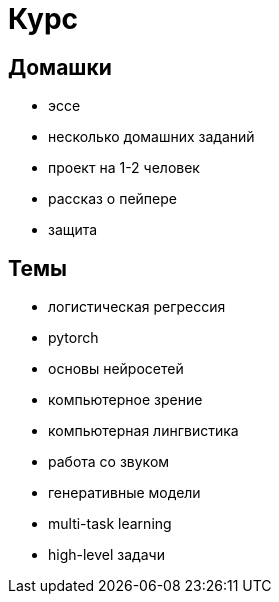 # Курс

## Домашки
- эссе
- несколько домашних заданий
- проект на 1-2 человек
- рассказ о пейпере
- защита

## Темы
- логистическая регрессия
- pytorch
- основы нейросетей 
- компьютерное зрение
- компьютерная лингвистика
- работа со звуком
- генеративные модели
- multi-task learning
- high-level задачи
